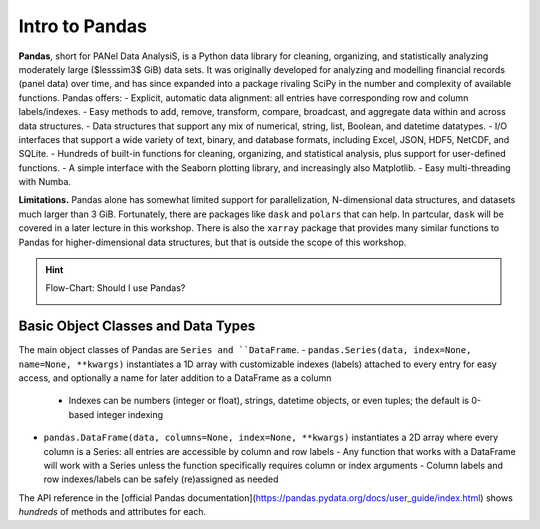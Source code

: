 ===============
Intro to Pandas
===============

**Pandas**, short for PANel Data AnalysiS, is a Python data library for cleaning, organizing, and statistically analyzing moderately large ($lesssim3$ GiB) data sets. It was originally developed for analyzing and modelling financial records (panel data) over time, and has since expanded into a package rivaling SciPy in the number and complexity of available functions. Pandas offers:
- Explicit, automatic data alignment: all entries have corresponding row and column labels/indexes.
- Easy methods to add, remove, transform, compare, broadcast, and aggregate data within and across data structures.
- Data structures that support any mix of numerical, string, list, Boolean, and datetime datatypes.
- I/O interfaces that support a wide variety of text, binary, and database formats, including Excel, JSON, HDF5, NetCDF, and SQLite.
- Hundreds of built-in functions for cleaning, organizing, and statistical analysis, plus support for user-defined functions.
- A simple interface with the Seaborn plotting library, and increasingly also Matplotlib.
- Easy multi-threading with Numba.

**Limitations.** Pandas alone has somewhat limited support for parallelization, N-dimensional data structures, and datasets much larger than 3 GiB. Fortunately, there are packages like ``dask`` and ``polars`` that can help. In partcular, ``dask`` will be covered in a later lecture in this workshop. There is also the ``xarray`` package that provides many similar functions to Pandas for higher-dimensional data structures, but that is outside the scope of this workshop.

.. tabs:: How is Pandas Provided?

  .. tab:: HPC2N
     
     Pandas, like NumPy, has been part of the SciPy-bundle module since 2020. Use ``ml spider SciPy-bundle`` to see which versions are available and how to load them.

     .. important::
    
        Pandas requires Python 3.8.x and newer. Do not use SciPy-bundles for Python 2.7.x!


     As of 27-11-2024, the output of ``ml spider SciPy-bundle`` on Kebnekaise is:

     .. code-block:: console

        ----------------------------------------------------------------------------
          SciPy-bundle:
        ----------------------------------------------------------------------------
            Description:
              Bundle of Python packages for scientific software
        
             Versions:
                SciPy-bundle/2019.03
                SciPy-bundle/2019.10-Python-2.7.16
                SciPy-bundle/2019.10-Python-3.7.4
                SciPy-bundle/2020.03-Python-2.7.18
                SciPy-bundle/2020.03-Python-3.8.2
                SciPy-bundle/2020.11-Python-2.7.18
                SciPy-bundle/2020.11
                SciPy-bundle/2021.05
                SciPy-bundle/2021.10-Python-2.7.18
                SciPy-bundle/2021.10
                SciPy-bundle/2022.05
                SciPy-bundle/2023.02
                SciPy-bundle/2023.07-Python-3.8.6
                SciPy-bundle/2023.07
                SciPy-bundle/2023.11
          ----------------------------------------------------------------------------
            For detailed information about a specific "SciPy-bundle" package (including how to load the modules) use the module's full name.
            Note that names that have a trailing (E) are extensions provided by other modules.
            For example:
          
               $ module spider SciPy-bundle/2023.11
          ----------------------------------------------------------------------------


  .. tab:: LUNARC

     On the LUNARC HPC Desktop, all versions of Jupyter and Spyder load Pandas, NumPy, SciPy, Matplotlib, Seaborn, and many other Python packages automatically, so you don't need to load any modules. 

     If you choose to work at the command line and opt not to use Anaconda3, you will need to load a SciPy-bundle to access Pandas. Use ``ml spider SciPy-bundle`` to see which versions are available, which Python versions they depend on, and how to load them.

     .. important::
    
        Pandas requires Python 3.8.x and newer. Do not use SciPy-bundles for Python 2.7.x!

     As of 27-11-2024, the output of ``ml spider SciPy-bundle`` on Cosmos is:

     .. code-block:: console

        ----------------------------------------------------------------------------
          SciPy-bundle:
        ----------------------------------------------------------------------------
            Description:
              Bundle of Python packages for scientific software
        
             Versions:
                SciPy-bundle/2020.11-Python-2.7.18
                SciPy-bundle/2020.11
                SciPy-bundle/2021.05
                SciPy-bundle/2021.10-Python-2.7.18
                SciPy-bundle/2021.10
                SciPy-bundle/2022.05
                SciPy-bundle/2023.02
                SciPy-bundle/2023.07
                SciPy-bundle/2023.11
                SciPy-bundle/2024.05
        
        ----------------------------------------------------------------------------
          For detailed information about a specific "SciPy-bundle" package (including ho
        w to load the modules) use the module's full name.
          Note that names that have a trailing (E) are extensions provided by other modu
        les.
          For example:
        
             $ module spider SciPy-bundle/2024.05
        ----------------------------------------------------------------------------


  .. tab:: UPPMAX

     On Rackham, Python versions 3.8 and newer include NumPy, Pandas, and Matplotlib. There is no need to load additional modules after loading your preferred Python version.


.. hint:: Flow-Chart: Should I use Pandas?

  .. image:: ../img/when-to-use-pandas.png
     :width: 600 px

.. objectives:: You will learn...

  - What are the basic object classes, data types, and their most important attributes and methods
  - How to input/output work
  - How to inspect, clean, and sort data for later operations
  - How to perform basic operations: statistics, binary operators, vectorized math and string methods
  - What are GroupBy objects and their uses
  - How to compare data, implement complex and/or user-defined functions, and perform windowed operations
  - How to use or create time series data (if time allows)
  - Advanced topics (if time allows): How to prep for ML/AI, what are memory-saving data types

  We will also have a short sesion after this on plotting with Seaborn, a package for easily making publication-ready statistical plots.


Basic Object Classes and Data Types
-----------------------------------

The main object classes of Pandas are ``Series and ``DataFrame``.
- ``pandas.Series(data, index=None, name=None, **kwargs)`` instantiates a 1D array with customizable indexes (labels) attached to every entry for easy access, and optionally a name for later addition to a DataFrame as a column
  - Indexes can be numbers (integer or float), strings, datetime objects, or even tuples; the default is 0-based integer indexing
- ``pandas.DataFrame(data, columns=None, index=None, **kwargs)`` instantiates a 2D array where every column is a Series: all entries are accessible by column and row labels
  - Any function that works with a DataFrame will work with a Series unless the function specifically requires column or index arguments
  - Column labels and row indexes/labels can be safely (re)assigned as needed

The API reference in the [official Pandas documentation](https://pandas.pydata.org/docs/user_guide/index.html) shows *hundreds* of methods and attributes for each.



